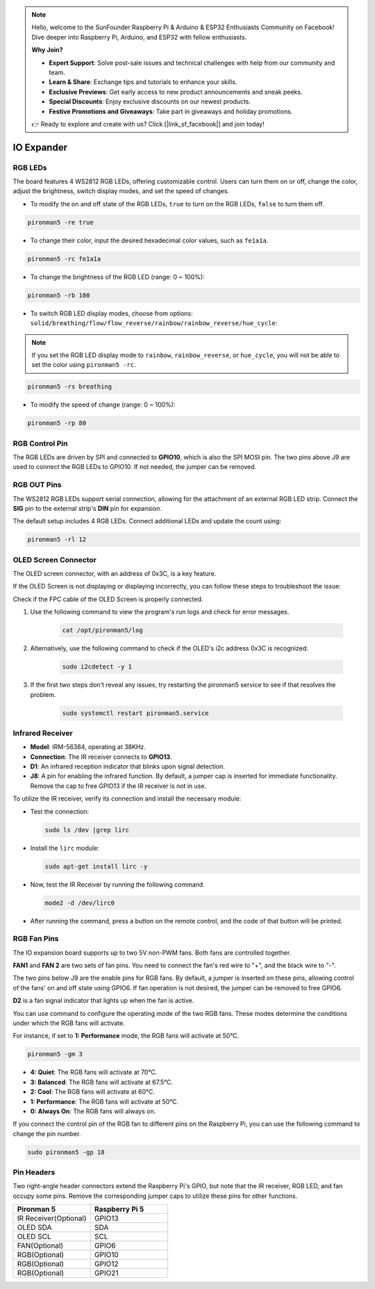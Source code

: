 .. note::

    Hello, welcome to the SunFounder Raspberry Pi & Arduino & ESP32 Enthusiasts Community on Facebook! Dive deeper into Raspberry Pi, Arduino, and ESP32 with fellow enthusiasts.

    **Why Join?**

    - **Expert Support**: Solve post-sale issues and technical challenges with help from our community and team.
    - **Learn & Share**: Exchange tips and tutorials to enhance your skills.
    - **Exclusive Previews**: Get early access to new product announcements and sneak peeks.
    - **Special Discounts**: Enjoy exclusive discounts on our newest products.
    - **Festive Promotions and Giveaways**: Take part in giveaways and holiday promotions.

    👉 Ready to explore and create with us? Click [|link_sf_facebook|] and join today!

IO Expander
================

RGB LEDs
------------

.. image:: img/io_board_rgb.png

The board features 4 WS2812 RGB LEDs, offering customizable control. Users can turn them on or off, change the color, adjust the brightness, switch display modes, and set the speed of changes.

* To modify the on and off state of the RGB LEDs, ``true`` to turn on the RGB LEDs, ``false`` to turn them off.

.. code-block:: shell

  pironman5 -re true

* To change their color, input the desired hexadecimal color values, such as ``fe1a1a``.

.. code-block:: shell

  pironman5 -rc fe1a1a

* To change the brightness of the RGB LED (range: 0 ~ 100%):

.. code-block:: shell

  pironman5 -rb 100

* To switch RGB LED display modes, choose from options: ``solid/breathing/flow/flow_reverse/rainbow/rainbow_reverse/hue_cycle``:

.. note::

  If you set the RGB LED display mode to ``rainbow``, ``rainbow_reverse``, or ``hue_cycle``, you will not be able to set the color using ``pironman5 -rc``.

.. code-block:: shell

  pironman5 -rs breathing

* To modify the speed of change (range: 0 ~ 100%):

.. code-block:: shell

  pironman5 -rp 80

RGB Control Pin
-------------------------

The RGB LEDs are driven by SPI and connected to **GPIO10**, which is also the SPI MOSI pin. The two pins above J9 are used to connect the RGB LEDs to GPIO10. If not needed, the jumper can be removed.

  .. image:: img/io_board_rgb_pin.png

RGB OUT Pins
-------------------------

.. image:: img/io_board_rgb_out.png

The WS2812 RGB LEDs support serial connection, allowing for the attachment of an external RGB LED strip. Connect the **SIG** pin to the external strip's **DIN** pin for expansion.

The default setup includes 4 RGB LEDs. Connect additional LEDs and update the count using:

.. code-block:: shell

  pironman5 -rl 12


OLED Screen Connector
----------------------------

The OLED screen connector, with an address of 0x3C, is a key feature.

.. image:: img/io_board_oled.png

If the OLED Screen is not displaying or displaying incorrectly, you can follow these steps to troubleshoot the issue:

Check if the FPC cable of the OLED Screen is properly connected.

#. Use the following command to view the program's run logs and check for error messages.

    .. code-block:: shell

        cat /opt/pironman5/log

#. Alternatively, use the following command to check if the OLED's i2c address 0x3C is recognized:
    
    .. code-block:: shell
        
        sudo i2cdetect -y 1

#. If the first two steps don't reveal any issues, try restarting the pironman5 service to see if that resolves the problem.


    .. code-block:: shell

        sudo systemctl restart pironman5.service


Infrared Receiver
---------------------------

.. image:: img/io_board_receiver.png

* **Model**: IRM-56384, operating at 38KHz.
* **Connection**: The IR receiver connects to **GPIO13**.
* **D1**: An infrared reception indicator that blinks upon signal detection.
* **J8**: A pin for enabling the infrared function. By default, a jumper cap is inserted for immediate functionality. Remove the cap to free GPIO13 if the IR receiver is not in use.

To utilize the IR receiver, verify its connection and install the necessary module:

* Test the connection:

  .. code-block:: shell

    sudo ls /dev |grep lirc

* Install the ``lirc`` module:

  .. code-block:: shell

    sudo apt-get install lirc -y

* Now, test the IR Receiver by running the following command. 

  .. code-block:: shell

    mode2 -d /dev/lirc0

* After running the command, press a button on the remote control, and the code of that button will be printed.


RGB Fan Pins
---------------

The IO expansion board supports up to two 5V non-PWM fans. Both fans are controlled together. 

**FAN1** and **FAN 2** are two sets of fan pins. You need to connect the fan's red wire to "+", and the black wire to "-".

.. image:: img/io_board_fan.png

The two pins below J9 are the enable pins for RGB fans. By default, a jumper is inserted on these pins, allowing control of the fans' on and off state using GPIO6. If fan operation is not desired, the jumper can be removed to free GPIO6.

.. image:: img/io_board_fan_j9.png

**D2** is a fan signal indicator that lights up when the fan is active.

.. image:: img/io_board_fan_d2.png

You can use command to configure the operating mode of the two RGB fans. These modes determine the conditions under which the RGB fans will activate.

For instance, if set to **1: Performance** mode, the RGB fans will activate at 50°C.

.. code-block:: shell

  pironman5 -gm 3

* **4: Quiet**: The RGB fans will activate at 70°C.
* **3: Balanced**: The RGB fans will activate at 67.5°C.
* **2: Cool**: The RGB fans will activate at 60°C.
* **1: Performance**: The RGB fans will activate at 50°C.
* **0: Always On**: The RGB fans will always on.

If you connect the control pin of the RGB fan to different pins on the Raspberry Pi, you can use the following command to change the pin number.

.. code-block:: shell

  sudo pironman5 -gp 18

Pin Headers
--------------

.. image:: img/io_board_pin_header.png

Two right-angle header connectors extend the Raspberry Pi's GPIO, but note that the IR receiver, RGB LED, and fan occupy some pins. Remove the corresponding jumper caps to utilize these pins for other functions.

.. list-table:: 
  :widths: 25 25
  :header-rows: 1

  * - Pironman 5
    - Raspberry Pi 5
  * - IR Receiver(Optional)
    - GPIO13
  * - OLED SDA
    - SDA
  * - OLED SCL
    - SCL
  * - FAN(Optional)
    - GPIO6
  * - RGB(Optional)
    - GPIO10
  * - RGB(Optional)
    - GPIO12
  * - RGB(Optional)
    - GPIO21
